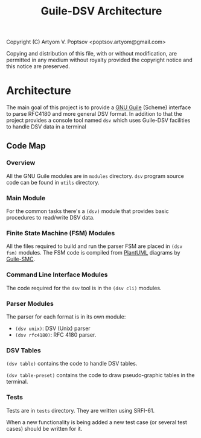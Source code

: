 #+TITLE: Guile-DSV Architecture
#+STARTUP: content hidestars

Copyright (C) Artyom V. Poptsov <poptsov.artyom@gmail.com>

  Copying and distribution of this file, with or without modification,
  are permitted in any medium without royalty provided the copyright
  notice and this notice are preserved.

* Architecture
The main goal of this project is to provide a [[https://www.gnu.org/software/guile/][GNU Guile]] (Scheme) interface to
parse RFC4180 and more general DSV format.  In addition to that the project
provides a console tool named =dsv= which uses Guile-DSV facilities to handle
DSV data in a terminal

** Code Map
*** Overview
All the GNU Guile modules are in =modules= directory.  =dsv= program source
code can be found in =utils= directory.

*** Main Module
For the common tasks there's a =(dsv)= module that provides basic procedures
to read/write DSV data.

*** Finite State Machine (FSM) Modules
All the files required to build and run the parser FSM are placed in =(dsv
fsm)= modules.  The FSM code is compiled from [[https://plantuml.com/][PlantUML]] diagrams by [[https://github.com/artyom-poptsov/guile-smc][Guile-SMC]].

*** Command Line Interface Modules
The code required for the =dsv= tool is in the =(dsv cli)= modules.

*** Parser Modules
The parser for each format is in its own module:
- =(dsv unix)=: DSV (Unix) parser
- =(dsv rfc4180)=: RFC 4180 parser.

*** DSV Tables
=(dsv table)= contains the code to handle DSV tables.

=(dsv table-preset)= contains the code to draw pseudo-graphic tables in the
terminal.

*** Tests
Tests are in =tests= directory.  They are written using SRFI-61.

When a new functionality is being added a new test case (or several test
cases) should be written for it.

